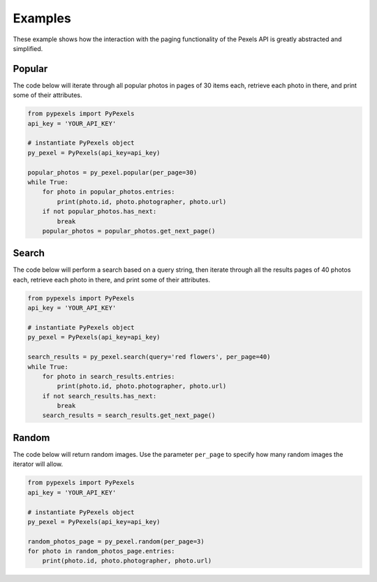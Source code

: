 ########
Examples
########
These example shows how the interaction with the paging functionality of the Pexels API is greatly abstracted and
simplified.


=======
Popular
=======
The code below will iterate through all popular photos in pages of 30 items each, retrieve each photo
in there, and print some of their attributes.

.. code-block:: python

    from pypexels import PyPexels
    api_key = 'YOUR_API_KEY'

    # instantiate PyPexels object
    py_pexel = PyPexels(api_key=api_key)

    popular_photos = py_pexel.popular(per_page=30)
    while True:
        for photo in popular_photos.entries:
            print(photo.id, photo.photographer, photo.url)
        if not popular_photos.has_next:
            break
        popular_photos = popular_photos.get_next_page()


======
Search
======
The code below will perform a search based on a query string, then iterate through all the results pages of 40 photos
each, retrieve each photo in there, and print some of their attributes.

.. code-block:: python

    from pypexels import PyPexels
    api_key = 'YOUR_API_KEY'

    # instantiate PyPexels object
    py_pexel = PyPexels(api_key=api_key)

    search_results = py_pexel.search(query='red flowers', per_page=40)
    while True:
        for photo in search_results.entries:
            print(photo.id, photo.photographer, photo.url)
        if not search_results.has_next:
            break
        search_results = search_results.get_next_page()


======
Random
======
The code below will return random images. Use the parameter ``per_page`` to specify how many random images the iterator
will allow.

.. code-block:: python

    from pypexels import PyPexels
    api_key = 'YOUR_API_KEY'

    # instantiate PyPexels object
    py_pexel = PyPexels(api_key=api_key)

    random_photos_page = py_pexel.random(per_page=3)
    for photo in random_photos_page.entries:
        print(photo.id, photo.photographer, photo.url)

